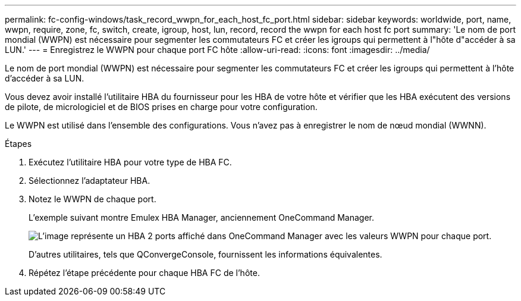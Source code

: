 ---
permalink: fc-config-windows/task_record_wwpn_for_each_host_fc_port.html 
sidebar: sidebar 
keywords: worldwide, port, name, wwpn, require, zone, fc, switch, create, igroup, host, lun, record, record the wwpn for each host fc port 
summary: 'Le nom de port mondial (WWPN) est nécessaire pour segmenter les commutateurs FC et créer les igroups qui permettent à l"hôte d"accéder à sa LUN.' 
---
= Enregistrez le WWPN pour chaque port FC hôte
:allow-uri-read: 
:icons: font
:imagesdir: ../media/


[role="lead"]
Le nom de port mondial (WWPN) est nécessaire pour segmenter les commutateurs FC et créer les igroups qui permettent à l'hôte d'accéder à sa LUN.

Vous devez avoir installé l'utilitaire HBA du fournisseur pour les HBA de votre hôte et vérifier que les HBA exécutent des versions de pilote, de micrologiciel et de BIOS prises en charge pour votre configuration.

Le WWPN est utilisé dans l'ensemble des configurations. Vous n'avez pas à enregistrer le nom de nœud mondial (WWNN).

.Étapes
. Exécutez l'utilitaire HBA pour votre type de HBA FC.
. Sélectionnez l'adaptateur HBA.
. Notez le WWPN de chaque port.
+
L'exemple suivant montre Emulex HBA Manager, anciennement OneCommand Manager.

+
image::../media/emulex_hba_fc_fc_windows.gif[L'image représente un HBA 2 ports affiché dans OneCommand Manager avec les valeurs WWPN pour chaque port.]

+
D'autres utilitaires, tels que QConvergeConsole, fournissent les informations équivalentes.

. Répétez l'étape précédente pour chaque HBA FC de l'hôte.

